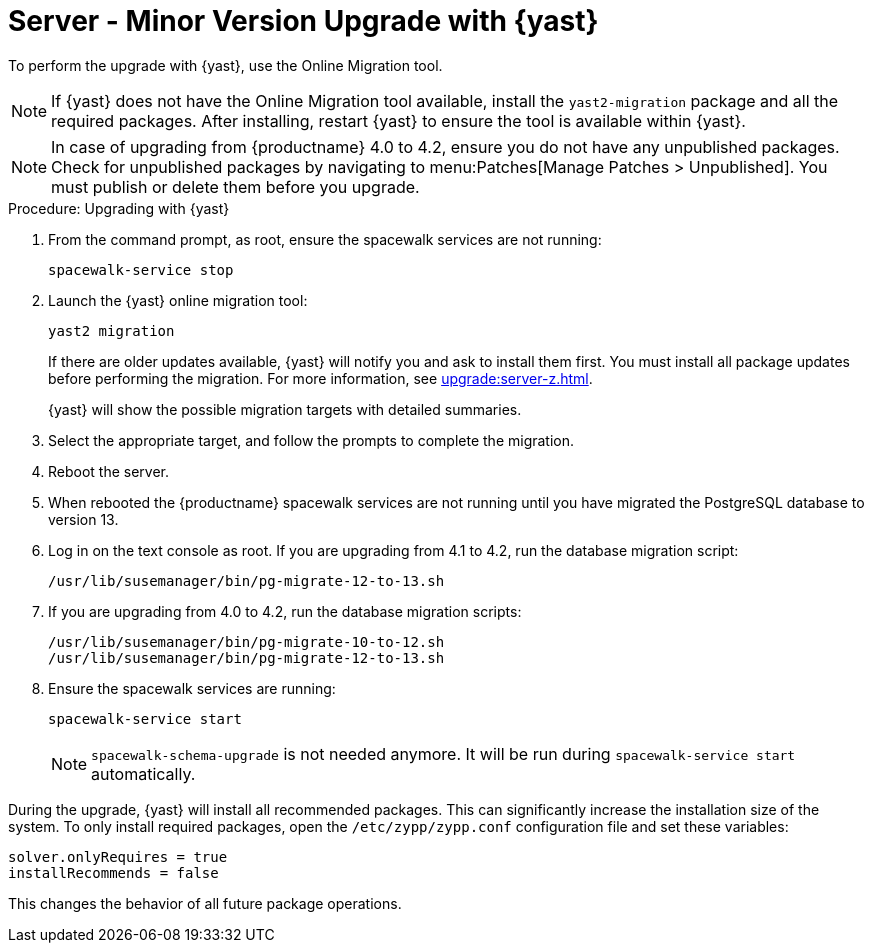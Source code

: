 [[server-y-yast]]
= Server - Minor Version Upgrade with {yast}

To perform the upgrade with {yast}, use the Online Migration tool.

[NOTE]
====
If {yast} does not have the Online Migration tool available, install the [package]``yast2-migration`` package and all the required packages.
After installing, restart {yast} to ensure the tool is available within {yast}.
====


[NOTE]
====
In case of upgrading from {productname} 4.0 to 4.2, ensure you do not have any unpublished packages.
Check for unpublished packages by navigating to menu:Patches[Manage Patches > Unpublished].
You must publish or delete them before you upgrade.
====



.Procedure: Upgrading with {yast}

. From the command prompt, as root, ensure the spacewalk services are not running:
+
----
spacewalk-service stop
----
+
. Launch the {yast} online migration tool:
+
----
yast2 migration
----
+
If there are older updates available, {yast} will notify you and ask to install them first.
You must install all package updates before performing the migration.
For more information, see xref:upgrade:server-z.adoc[].
+
{yast} will show the possible migration targets with detailed summaries.
// I've removed the graphical option, because we tell people to use a text console. LKB 2019-08-21
. Select the appropriate target, and follow the prompts to complete the migration.
. Reboot the server.
. When rebooted the {productname} spacewalk services are not running until you have migrated the PostgreSQL database to version{nbsp}13.
. Log in on the text console as root.
If you are upgrading from 4.1 to 4.2, run the database migration script:
+
----
/usr/lib/susemanager/bin/pg-migrate-12-to-13.sh
----
. If you are upgrading from 4.0 to 4.2, run the database migration scripts:
+
----
/usr/lib/susemanager/bin/pg-migrate-10-to-12.sh
/usr/lib/susemanager/bin/pg-migrate-12-to-13.sh
----
. Ensure the spacewalk services are running:
+
----
spacewalk-service start
----
+
[NOTE]
====
[command]``spacewalk-schema-upgrade`` is not needed anymore.
It will be run during [command]``spacewalk-service start`` automatically.
====


// Does this also apply if you use zypper?  If yes, we must repeat this
// sentence below.
During the upgrade, {yast} will install all recommended packages.
This can significantly increase the installation size of the system.
To only install required packages, open the [path]``/etc/zypp/zypp.conf`` configuration file and set these variables:

----
solver.onlyRequires = true
installRecommends = false
----

This changes the behavior of all future package operations.
